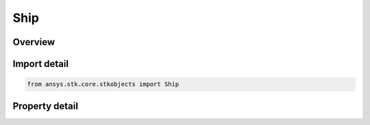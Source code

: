 Ship
====

.. py:class:: ansys.stk.core.stkobjects.Ship

   Bases: :py:class:`~ansys.stk.core.stkobjects.IStkObject`, :py:class:`~ansys.stk.core.stkobjects.ILifetimeInformation`, :py:class:`~ansys.stk.core.stkobjects.IGreatArcVehicle`, :py:class:`~ansys.stk.core.stkobjects.IProvideSpatialInfo`

   Ship object.

.. py:currentmodule:: Ship

Overview
--------

.. tab-set::

    .. tab-item:: Properties
        
        .. list-table::
            :header-rows: 0
            :widths: auto

            * - :py:attr:`~ansys.stk.core.stkobjects.Ship.graphics`
              - Get the ship's 2D Graphics properties.
            * - :py:attr:`~ansys.stk.core.stkobjects.Ship.graphics_3d`
              - Get the ship's 3D Graphics properties.
            * - :py:attr:`~ansys.stk.core.stkobjects.Ship.export_tools`
              - Return the ShipExportTools interface.
            * - :py:attr:`~ansys.stk.core.stkobjects.Ship.atmosphere`
              - Do not use this property, as it is deprecated. The new RFEnvironment property can be used to configure atmospheric models.
            * - :py:attr:`~ansys.stk.core.stkobjects.Ship.radar_clutter_map`
              - Return the radar clutter map.
            * - :py:attr:`~ansys.stk.core.stkobjects.Ship.radar_cross_section`
              - Return the radar cross sectoin.
            * - :py:attr:`~ansys.stk.core.stkobjects.Ship.laser_environment`
              - Get the laser environment.
            * - :py:attr:`~ansys.stk.core.stkobjects.Ship.rf_environment`
              - Get the RF environment.
            * - :py:attr:`~ansys.stk.core.stkobjects.Ship.lighting_maximum_step_terrain`
              - Get or set the maximum step size to use when computing lighting when UseTerrainInLightingComputations is true. Uses Time Dimension.
            * - :py:attr:`~ansys.stk.core.stkobjects.Ship.lighting_maximum_step_central_body_shape`
              - Get or set the maximum step size to use when computing lighting when UseTerrainInLightingComputations is false. Uses Time Dimension.
            * - :py:attr:`~ansys.stk.core.stkobjects.Ship.get_eoir_settings`
              - Get the EOIR properties of the ship.



Import detail
-------------

.. code-block:: python

    from ansys.stk.core.stkobjects import Ship


Property detail
---------------

.. py:property:: graphics
    :canonical: ansys.stk.core.stkobjects.Ship.graphics
    :type: ShipGraphics

    Get the ship's 2D Graphics properties.

.. py:property:: graphics_3d
    :canonical: ansys.stk.core.stkobjects.Ship.graphics_3d
    :type: ShipGraphics3D

    Get the ship's 3D Graphics properties.

.. py:property:: export_tools
    :canonical: ansys.stk.core.stkobjects.Ship.export_tools
    :type: ShipExportTools

    Return the ShipExportTools interface.

.. py:property:: atmosphere
    :canonical: ansys.stk.core.stkobjects.Ship.atmosphere
    :type: Atmosphere

    Do not use this property, as it is deprecated. The new RFEnvironment property can be used to configure atmospheric models.

.. py:property:: radar_clutter_map
    :canonical: ansys.stk.core.stkobjects.Ship.radar_clutter_map
    :type: IRadarClutterMapInheritable

    Return the radar clutter map.

.. py:property:: radar_cross_section
    :canonical: ansys.stk.core.stkobjects.Ship.radar_cross_section
    :type: RadarCrossSectionInheritable

    Return the radar cross sectoin.

.. py:property:: laser_environment
    :canonical: ansys.stk.core.stkobjects.Ship.laser_environment
    :type: PlatformLaserEnvironment

    Get the laser environment.

.. py:property:: rf_environment
    :canonical: ansys.stk.core.stkobjects.Ship.rf_environment
    :type: IPlatformRFEnvironment

    Get the RF environment.

.. py:property:: lighting_maximum_step_terrain
    :canonical: ansys.stk.core.stkobjects.Ship.lighting_maximum_step_terrain
    :type: float

    Get or set the maximum step size to use when computing lighting when UseTerrainInLightingComputations is true. Uses Time Dimension.

.. py:property:: lighting_maximum_step_central_body_shape
    :canonical: ansys.stk.core.stkobjects.Ship.lighting_maximum_step_central_body_shape
    :type: float

    Get or set the maximum step size to use when computing lighting when UseTerrainInLightingComputations is false. Uses Time Dimension.

.. py:property:: get_eoir_settings
    :canonical: ansys.stk.core.stkobjects.Ship.get_eoir_settings
    :type: IEOIR

    Get the EOIR properties of the ship.


